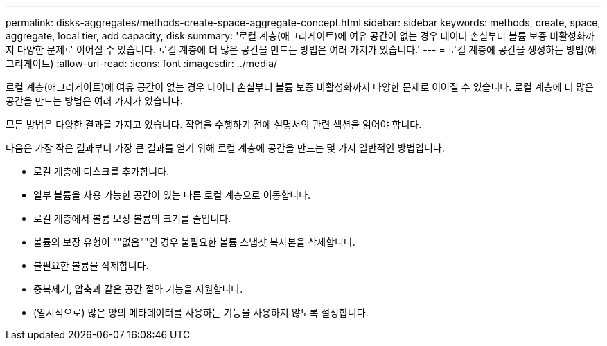 ---
permalink: disks-aggregates/methods-create-space-aggregate-concept.html 
sidebar: sidebar 
keywords: methods, create, space, aggregate, local tier, add capacity, disk 
summary: '로컬 계층(애그리게이트)에 여유 공간이 없는 경우 데이터 손실부터 볼륨 보증 비활성화까지 다양한 문제로 이어질 수 있습니다. 로컬 계층에 더 많은 공간을 만드는 방법은 여러 가지가 있습니다.' 
---
= 로컬 계층에 공간을 생성하는 방법(애그리게이트)
:allow-uri-read: 
:icons: font
:imagesdir: ../media/


[role="lead"]
로컬 계층(애그리게이트)에 여유 공간이 없는 경우 데이터 손실부터 볼륨 보증 비활성화까지 다양한 문제로 이어질 수 있습니다. 로컬 계층에 더 많은 공간을 만드는 방법은 여러 가지가 있습니다.

모든 방법은 다양한 결과를 가지고 있습니다. 작업을 수행하기 전에 설명서의 관련 섹션을 읽어야 합니다.

다음은 가장 작은 결과부터 가장 큰 결과를 얻기 위해 로컬 계층에 공간을 만드는 몇 가지 일반적인 방법입니다.

* 로컬 계층에 디스크를 추가합니다.
* 일부 볼륨을 사용 가능한 공간이 있는 다른 로컬 계층으로 이동합니다.
* 로컬 계층에서 볼륨 보장 볼륨의 크기를 줄입니다.
* 볼륨의 보장 유형이 ""없음""인 경우 불필요한 볼륨 스냅샷 복사본을 삭제합니다.
* 불필요한 볼륨을 삭제합니다.
* 중복제거, 압축과 같은 공간 절약 기능을 지원합니다.
* (일시적으로) 많은 양의 메타데이터를 사용하는 기능을 사용하지 않도록 설정합니다.

